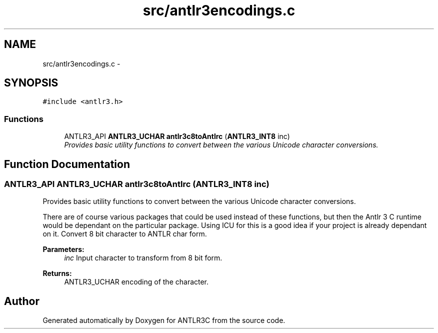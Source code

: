 .TH "src/antlr3encodings.c" 3 "29 Nov 2010" "Version 3.3" "ANTLR3C" \" -*- nroff -*-
.ad l
.nh
.SH NAME
src/antlr3encodings.c \- 
.SH SYNOPSIS
.br
.PP
\fC#include <antlr3.h>\fP
.br

.SS "Functions"

.in +1c
.ti -1c
.RI "ANTLR3_API \fBANTLR3_UCHAR\fP \fBantlr3c8toAntlrc\fP (\fBANTLR3_INT8\fP inc)"
.br
.RI "\fIProvides basic utility functions to convert between the various Unicode character conversions. \fP"
.in -1c
.SH "Function Documentation"
.PP 
.SS "ANTLR3_API \fBANTLR3_UCHAR\fP antlr3c8toAntlrc (\fBANTLR3_INT8\fP inc)"
.PP
Provides basic utility functions to convert between the various Unicode character conversions. 
.PP
There are of course various packages that could be used instead of these functions, but then the Antlr 3 C runtime would be dependant on the particular package. Using ICU for this is a good idea if your project is already dependant on it. Convert 8 bit character to ANTLR char form.
.PP
\fBParameters:\fP
.RS 4
\fIinc\fP Input character to transform from 8 bit form. 
.RE
.PP
\fBReturns:\fP
.RS 4
ANTLR3_UCHAR encoding of the character. 
.RE
.PP

.SH "Author"
.PP 
Generated automatically by Doxygen for ANTLR3C from the source code.
